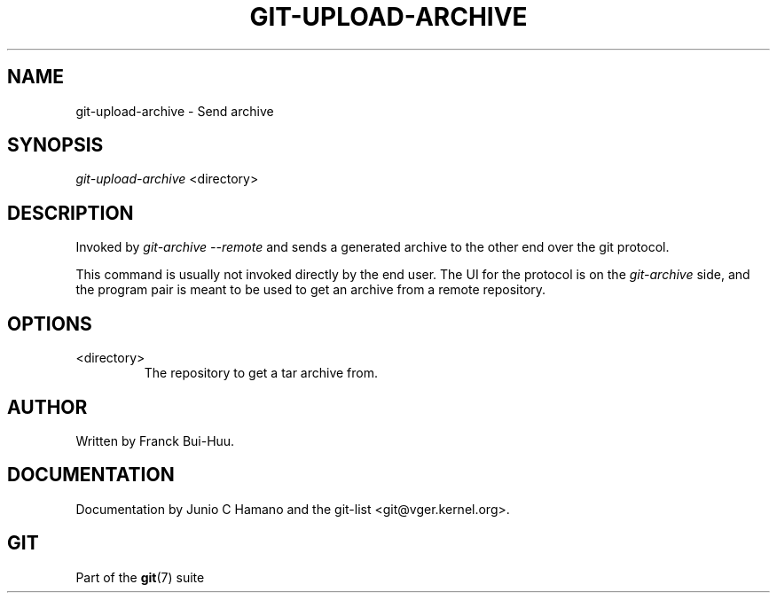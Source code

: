 .\" ** You probably do not want to edit this file directly **
.\" It was generated using the DocBook XSL Stylesheets (version 1.69.1).
.\" Instead of manually editing it, you probably should edit the DocBook XML
.\" source for it and then use the DocBook XSL Stylesheets to regenerate it.
.TH "GIT\-UPLOAD\-ARCHIVE" "1" "09/17/2006" "" ""
.\" disable hyphenation
.nh
.\" disable justification (adjust text to left margin only)
.ad l
.SH "NAME"
git\-upload\-archive \- Send archive
.SH "SYNOPSIS"
\fIgit\-upload\-archive\fR <directory>
.sp
.SH "DESCRIPTION"
Invoked by \fIgit\-archive \-\-remote\fR and sends a generated archive to the other end over the git protocol.
.sp
This command is usually not invoked directly by the end user. The UI for the protocol is on the \fIgit\-archive\fR side, and the program pair is meant to be used to get an archive from a remote repository.
.sp
.SH "OPTIONS"
.TP
<directory>
The repository to get a tar archive from.
.SH "AUTHOR"
Written by Franck Bui\-Huu.
.sp
.SH "DOCUMENTATION"
Documentation by Junio C Hamano and the git\-list <git@vger.kernel.org>.
.sp
.SH "GIT"
Part of the \fBgit\fR(7) suite
.sp
